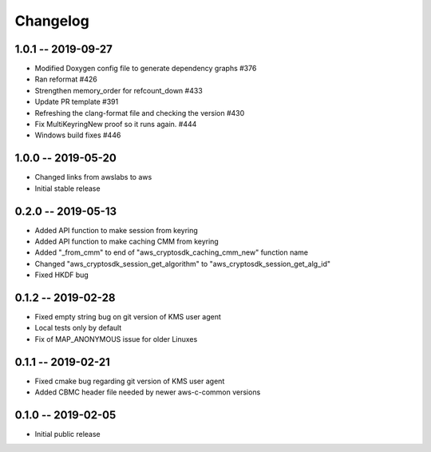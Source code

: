 *********
Changelog
*********

1.0.1 -- 2019-09-27
=================== 
* Modified Doxygen config file to generate dependency graphs #376
* Ran reformat #426
* Strengthen memory_order for refcount_down #433
* Update PR template #391
* Refreshing the clang-format file and checking the version #430
* Fix MultiKeyringNew proof so it runs again. #444
* Windows build fixes #446

1.0.0 -- 2019-05-20
=================== 
* Changed links from awslabs to aws 
* Initial stable release 

0.2.0 -- 2019-05-13
===================
* Added API function to make session from keyring
* Added API function to make caching CMM from keyring
* Added "_from_cmm" to end of "aws_cryptosdk_caching_cmm_new" function name
* Changed "aws_cryptosdk_session_get_algorithm" to "aws_cryptosdk_session_get_alg_id"
* Fixed HKDF bug

0.1.2 -- 2019-02-28
===================
* Fixed empty string bug on git version of KMS user agent
* Local tests only by default
* Fix of MAP_ANONYMOUS issue for older Linuxes

0.1.1 -- 2019-02-21
===================
* Fixed cmake bug regarding git version of KMS user agent
* Added CBMC header file needed by newer aws-c-common versions

0.1.0 -- 2019-02-05
===================
* Initial public release
